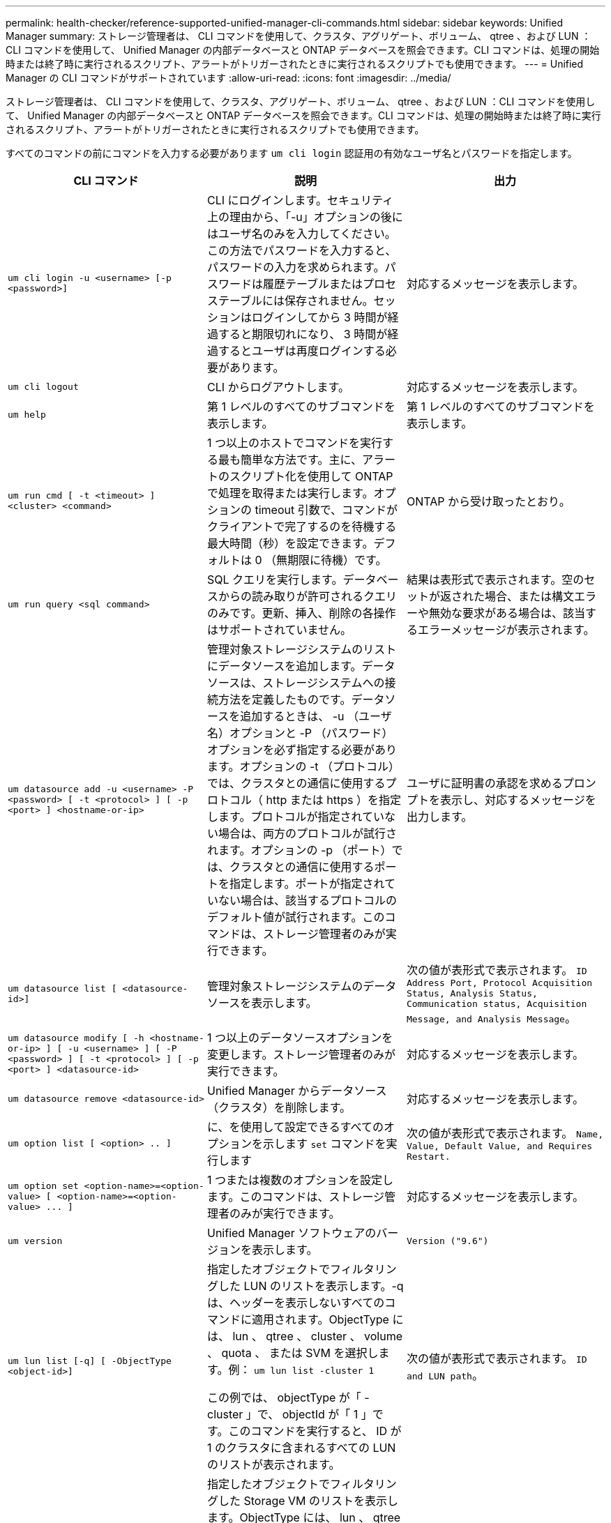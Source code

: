 ---
permalink: health-checker/reference-supported-unified-manager-cli-commands.html 
sidebar: sidebar 
keywords: Unified Manager 
summary: ストレージ管理者は、 CLI コマンドを使用して、クラスタ、アグリゲート、ボリューム、 qtree 、および LUN ：CLI コマンドを使用して、 Unified Manager の内部データベースと ONTAP データベースを照会できます。CLI コマンドは、処理の開始時または終了時に実行されるスクリプト、アラートがトリガーされたときに実行されるスクリプトでも使用できます。 
---
= Unified Manager の CLI コマンドがサポートされています
:allow-uri-read: 
:icons: font
:imagesdir: ../media/


[role="lead"]
ストレージ管理者は、 CLI コマンドを使用して、クラスタ、アグリゲート、ボリューム、 qtree 、および LUN ：CLI コマンドを使用して、 Unified Manager の内部データベースと ONTAP データベースを照会できます。CLI コマンドは、処理の開始時または終了時に実行されるスクリプト、アラートがトリガーされたときに実行されるスクリプトでも使用できます。

すべてのコマンドの前にコマンドを入力する必要があります `um cli login` 認証用の有効なユーザ名とパスワードを指定します。

|===
| CLI コマンド | 説明 | 出力 


 a| 
`um cli login -u <username> [-p <password>]`
 a| 
CLI にログインします。セキュリティ上の理由から、「-u」オプションの後にはユーザ名のみを入力してください。この方法でパスワードを入力すると、パスワードの入力を求められます。パスワードは履歴テーブルまたはプロセステーブルには保存されません。セッションはログインしてから 3 時間が経過すると期限切れになり、 3 時間が経過するとユーザは再度ログインする必要があります。
 a| 
対応するメッセージを表示します。



 a| 
`um cli logout`
 a| 
CLI からログアウトします。
 a| 
対応するメッセージを表示します。



 a| 
`um help`
 a| 
第 1 レベルのすべてのサブコマンドを表示します。
 a| 
第 1 レベルのすべてのサブコマンドを表示します。



 a| 
`um run cmd [ -t <timeout> ] <cluster> <command>`
 a| 
1 つ以上のホストでコマンドを実行する最も簡単な方法です。主に、アラートのスクリプト化を使用して ONTAP で処理を取得または実行します。オプションの timeout 引数で、コマンドがクライアントで完了するのを待機する最大時間（秒）を設定できます。デフォルトは 0 （無期限に待機）です。
 a| 
ONTAP から受け取ったとおり。



 a| 
`um run query <sql command>`
 a| 
SQL クエリを実行します。データベースからの読み取りが許可されるクエリのみです。更新、挿入、削除の各操作はサポートされていません。
 a| 
結果は表形式で表示されます。空のセットが返された場合、または構文エラーや無効な要求がある場合は、該当するエラーメッセージが表示されます。



 a| 
`um datasource add -u <username> -P <password> [ -t <protocol> ] [ -p <port> ] <hostname-or-ip>`
 a| 
管理対象ストレージシステムのリストにデータソースを追加します。データソースは、ストレージシステムへの接続方法を定義したものです。データソースを追加するときは、 -u （ユーザ名）オプションと -P （パスワード）オプションを必ず指定する必要があります。オプションの -t （プロトコル）では、クラスタとの通信に使用するプロトコル（ http または https ）を指定します。プロトコルが指定されていない場合は、両方のプロトコルが試行されます。オプションの -p （ポート）では、クラスタとの通信に使用するポートを指定します。ポートが指定されていない場合は、該当するプロトコルのデフォルト値が試行されます。このコマンドは、ストレージ管理者のみが実行できます。
 a| 
ユーザに証明書の承認を求めるプロンプトを表示し、対応するメッセージを出力します。



 a| 
`um datasource list [ <datasource-id>]`
 a| 
管理対象ストレージシステムのデータソースを表示します。
 a| 
次の値が表形式で表示されます。 `ID Address Port, Protocol Acquisition Status, Analysis Status, Communication status, Acquisition Message, and Analysis Message`。



 a| 
`um datasource modify [ -h <hostname-or-ip> ] [ -u <username> ] [ -P <password> ] [ -t <protocol> ] [ -p <port> ] <datasource-id>`
 a| 
1 つ以上のデータソースオプションを変更します。ストレージ管理者のみが実行できます。
 a| 
対応するメッセージを表示します。



 a| 
`um datasource remove <datasource-id>`
 a| 
Unified Manager からデータソース（クラスタ）を削除します。
 a| 
対応するメッセージを表示します。



 a| 
`um option list [ <option> .. ]`
 a| 
に、を使用して設定できるすべてのオプションを示します `set` コマンドを実行します
 a| 
次の値が表形式で表示されます。 `Name, Value, Default Value, and Requires Restart.`



 a| 
`+um option set <option-name>=<option-value> [ <option-name>=<option-value> ... ]+`
 a| 
1 つまたは複数のオプションを設定します。このコマンドは、ストレージ管理者のみが実行できます。
 a| 
対応するメッセージを表示します。



 a| 
`um version`
 a| 
Unified Manager ソフトウェアのバージョンを表示します。
 a| 
`Version ("9.6")`



 a| 
`um lun list [-q] [ -ObjectType <object-id>]`
 a| 
指定したオブジェクトでフィルタリングした LUN のリストを表示します。-q は、ヘッダーを表示しないすべてのコマンドに適用されます。ObjectType には、 lun 、 qtree 、 cluster 、 volume 、 quota 、 または SVM を選択します。例： `um lun list -cluster 1`

この例では、 objectType が「 -cluster 」で、 objectId が「 1 」です。このコマンドを実行すると、 ID が 1 のクラスタに含まれるすべての LUN のリストが表示されます。
 a| 
次の値が表形式で表示されます。 `ID and LUN path`。



 a| 
`um svm list [-q] [ -ObjectType <object-id>]`
 a| 
指定したオブジェクトでフィルタリングした Storage VM のリストを表示します。ObjectType には、 lun 、 qtree 、 cluster 、 volume 、 quota 、 または SVM を選択します。例： `um svm list -cluster 1`

この例では、 objectType が「 -cluster 」で、 objectId が「 1 」です。このコマンドを実行すると、 ID が 1 のクラスタに含まれるすべての Storage VM のリストが表示されます。
 a| 
次の値が表形式で表示されます。 `Name and Cluster ID`。



 a| 
`um qtree list [-q] [ -ObjectType <object-id>]`
 a| 
指定したオブジェクトでフィルタリングした qtree のリストを表示します。-q は、ヘッダーを表示しないすべてのコマンドに適用されます。ObjectType には、 lun 、 qtree 、 cluster 、 volume 、 quota 、 または SVM を選択します。例： `um qtree list -cluster 1`

この例では、 objectType が「 -cluster 」で、 objectId が「 1 」です。このコマンドを実行すると、 ID が 1 のクラスタに含まれるすべての qtree のリストが表示されます。
 a| 
次の値が表形式で表示されます。 `Qtree ID and Qtree Name`。



 a| 
`um disk list [-q] [-ObjectType <object-id>]`
 a| 
指定したオブジェクトでフィルタリングしたディスクのリストを表示します。ObjectType には、 disk 、 aggr 、 node 、 cluster のいずれかを指定できます。例： `um disk list -cluster 1`

この例では、 objectType が「 -cluster 」で、 objectId が「 1 」です。このコマンドを実行すると、 ID が 1 のクラスタに含まれるすべてのディスクのリストが表示されます。
 a| 
次の値が表形式で表示されます `ObjectType and object-id.`



 a| 
`um cluster list [-q] [-ObjectType <object-id>]`
 a| 
指定したオブジェクトでフィルタリングしたクラスタのリストを表示します。ObjectType には、 disk 、 aggr 、 node 、 cluster 、 lun 、 qtree 、ボリューム、クォータ、または SVM 。例：``um cluster list -aggr 1``

この例では、 objectType が「 -aggr 」で、 objectId が「 1 」です。このコマンドを実行すると、 ID が 1 のアグリゲートが属するクラスタが表示されます。
 a| 
次の値が表形式で表示されます。 `Name, Full Name, Serial Number, Datasource Id, Last Refresh Time, and Resource Key.`



 a| 
`um cluster node list [-q] [-ObjectType <object-id>]`
 a| 
指定したオブジェクトでフィルタリングしたクラスタノードのリストを表示します。ObjectType には、 disk 、 aggr 、 node 、 cluster のいずれかを指定できます。例： `um cluster node list -cluster 1`

この例では、 objectType が「 -cluster 」で、 objectId が「 1 」です。このコマンドを実行すると、 ID が 1 のクラスタに含まれるすべてのノードのリストが表示されます。
 a| 
次の値が表形式で表示されます `Name and Cluster ID.`



 a| 
`um volume list [-q] [-ObjectType <object-id>]`
 a| 
指定したオブジェクトでフィルタリングしたボリュームのリストを表示します。ObjectType には、 lun 、 qtree 、 cluster 、 volume 、 quota 、 SVM またはアグリゲート。例： `um volume list -cluster 1`

この例では、 objectType が「 -cluster 」で、 objectId が「 1 」です。このコマンドを実行すると、 ID が 1 のクラスタに含まれるすべてのボリュームのリストが表示されます。
 a| 
次の値が表形式で表示されます `Volume ID and Volume Name.`



 a| 
`um quota user list [-q] [-ObjectType <object-id>]`
 a| 
指定したオブジェクトでフィルタリングしたクォータユーザのリストを表示します。ObjectType には、 qtree 、 cluster 、 volume 、 quota 、 svm のいずれかを指定できます。例： `um quota user list -cluster 1`

この例では、 objectType が「 -cluster 」で、 objectId が「 1 」です。このコマンドを実行すると、 ID が 1 のクラスタに含まれるすべてのクォータユーザのリストが表示されます。
 a| 
次の値が表形式で表示されます `ID, Name, SID and Email.`



 a| 
`um aggr list [-q] [-ObjectType <object-id>]`
 a| 
指定したオブジェクトでフィルタリングしたアグリゲートのリストを表示します。ObjectType には、 disk 、 aggr 、 node 、 cluster 、 volume のいずれかを指定できます。例： `um aggr list -cluster 1`

この例では、 objectType が「 -cluster 」で、 objectId が「 1 」です。このコマンドを実行すると、 ID が 1 のクラスタに含まれるすべてのアグリゲートのリストが表示されます。
 a| 
次の値が表形式で表示されます `Aggr ID, and Aggr Name.`



 a| 
`um event ack <event-ids>`
 a| 
1 つ以上のイベントに確認応答します。
 a| 
対応するメッセージを表示します。



 a| 
`um event resolve <event-ids>`
 a| 
1 つ以上のイベントを解決します。
 a| 
対応するメッセージを表示します。



 a| 
`um event assign -u <username> <event-id>`
 a| 
ユーザにイベントを割り当てます。
 a| 
対応するメッセージを表示します。



 a| 
`um event list [ -s <source> ] [ -S <event-state-filter-list>.. ] [ <event-id> .. ]`
 a| 
システムまたはユーザによって生成されたイベントのリストが表示されます。ソース、状態、および ID に基づいてイベントをフィルタリングします。
 a| 
次の値が表形式で表示されます `Source, Source type, Name, Severity, State, User and Timestamp.`



 a| 
`um backup restore -f <backup_file_path_and_name>`
 a| 
.7z ファイルを使用して、 MySQL データベースのバックアップをリストアします。
 a| 
対応するメッセージを表示します。

|===